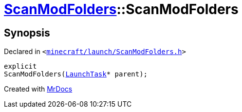 [#ScanModFolders-2constructor]
= xref:ScanModFolders.adoc[ScanModFolders]::ScanModFolders
:relfileprefix: ../
:mrdocs:


== Synopsis

Declared in `&lt;https://github.com/PrismLauncher/PrismLauncher/blob/develop/minecraft/launch/ScanModFolders.h#L24[minecraft&sol;launch&sol;ScanModFolders&period;h]&gt;`

[source,cpp,subs="verbatim,replacements,macros,-callouts"]
----
explicit
ScanModFolders(xref:LaunchTask.adoc[LaunchTask]* parent);
----



[.small]#Created with https://www.mrdocs.com[MrDocs]#
